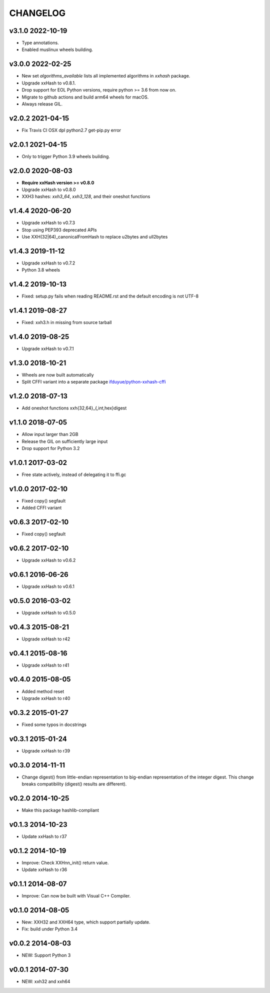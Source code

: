 CHANGELOG
-----------

v3.1.0 2022-10-19
~~~~~~~~~~~~~~~~~

- Type annotations.
- Enabled muslinux wheels building.

v3.0.0 2022-02-25
~~~~~~~~~~~~~~~~~

- New set `algorithms_available` lists all implemented algorithms in `xxhash`
  package.
- Upgrade xxHash to v0.8.1.
- Drop support for EOL Python versions, require python >= 3.6 from now on.
- Migrate to github actions and build arm64 wheels for macOS.
- Always release GIL.


v2.0.2 2021-04-15
~~~~~~~~~~~~~~~~~

- Fix Travis CI OSX dpl python2.7 get-pip.py error

v2.0.1 2021-04-15
~~~~~~~~~~~~~~~~~

- Only to trigger Python 3.9 wheels building.

v2.0.0 2020-08-03
~~~~~~~~~~~~~~~~~

- **Require xxHash version >= v0.8.0**
- Upgrade xxHash to v0.8.0
- XXH3 hashes: `xxh3_64`, `xxh3_128`, and their oneshot functions

v1.4.4 2020-06-20
~~~~~~~~~~~~~~~~~

- Upgrade xxHash to v0.7.3
- Stop using PEP393 deprecated APIs
- Use XXH(32|64)_canonicalFromHash to replace u2bytes and ull2bytes

v1.4.3 2019-11-12
~~~~~~~~~~~~~~~~~

- Upgrade xxHash to v0.7.2
- Python 3.8 wheels

v1.4.2 2019-10-13
~~~~~~~~~~~~~~~~~

- Fixed: setup.py fails when reading README.rst and the default encoding is not UTF-8

v1.4.1 2019-08-27
~~~~~~~~~~~~~~~~~

- Fixed: xxh3.h in missing from source tarball

v1.4.0 2019-08-25
~~~~~~~~~~~~~~~~~

- Upgrade xxHash to v0.7.1

v1.3.0 2018-10-21
~~~~~~~~~~~~~~~~~

- Wheels are now built automatically
- Split CFFI variant into a separate package `ifduyue/python-xxhash-cffi <https://github.com/ifduyue/python-xxhash-cffi>`_

v1.2.0 2018-07-13
~~~~~~~~~~~~~~~~~

- Add oneshot functions xxh{32,64}_{,int,hex}digest

v1.1.0 2018-07-05
~~~~~~~~~~~~~~~~~

- Allow input larger than 2GB
- Release the GIL on sufficiently large input
- Drop support for Python 3.2

v1.0.1 2017-03-02
~~~~~~~~~~~~~~~~~~

- Free state actively, instead of delegating it to ffi.gc

v1.0.0 2017-02-10
~~~~~~~~~~~~~~~~~~

- Fixed copy() segfault
- Added CFFI variant

v0.6.3 2017-02-10
~~~~~~~~~~~~~~~~~~

- Fixed copy() segfault

v0.6.2 2017-02-10
~~~~~~~~~~~~~~~~~~

- Upgrade xxHash to v0.6.2

v0.6.1 2016-06-26
~~~~~~~~~~~~~~~~~~

- Upgrade xxHash to v0.6.1

v0.5.0 2016-03-02
~~~~~~~~~~~~~~~~~~

- Upgrade xxHash to v0.5.0

v0.4.3 2015-08-21
~~~~~~~~~~~~~~~~~~

- Upgrade xxHash to r42

v0.4.1 2015-08-16
~~~~~~~~~~~~~~~~~~

- Upgrade xxHash to r41

v0.4.0 2015-08-05
~~~~~~~~~~~~~~~~~~

- Added method reset
- Upgrade xxHash to r40

v0.3.2 2015-01-27
~~~~~~~~~~~~~~~~~~

- Fixed some typos in docstrings

v0.3.1 2015-01-24
~~~~~~~~~~~~~~~~~~

- Upgrade xxHash to r39

v0.3.0 2014-11-11
~~~~~~~~~~~~~~~~~~

- Change digest() from little-endian representation to big-endian representation of the integer digest.
  This change breaks compatibility (digest() results are different).

v0.2.0 2014-10-25
~~~~~~~~~~~~~~~~~~

- Make this package hashlib-compliant

v0.1.3 2014-10-23
~~~~~~~~~~~~~~~~~~

- Update xxHash to r37

v0.1.2 2014-10-19
~~~~~~~~~~~~~~~~~~

- Improve: Check XXHnn_init() return value.
- Update xxHash to r36

v0.1.1 2014-08-07
~~~~~~~~~~~~~~~~~~

- Improve: Can now be built with Visual C++ Compiler.

v0.1.0 2014-08-05
~~~~~~~~~~~~~~~~~~

- New: XXH32 and XXH64 type, which support partially update.
- Fix: build under Python 3.4

v0.0.2 2014-08-03
~~~~~~~~~~~~~~~~~~

- NEW: Support Python 3

v0.0.1 2014-07-30
~~~~~~~~~~~~~~~~~~

- NEW: xxh32 and xxh64
